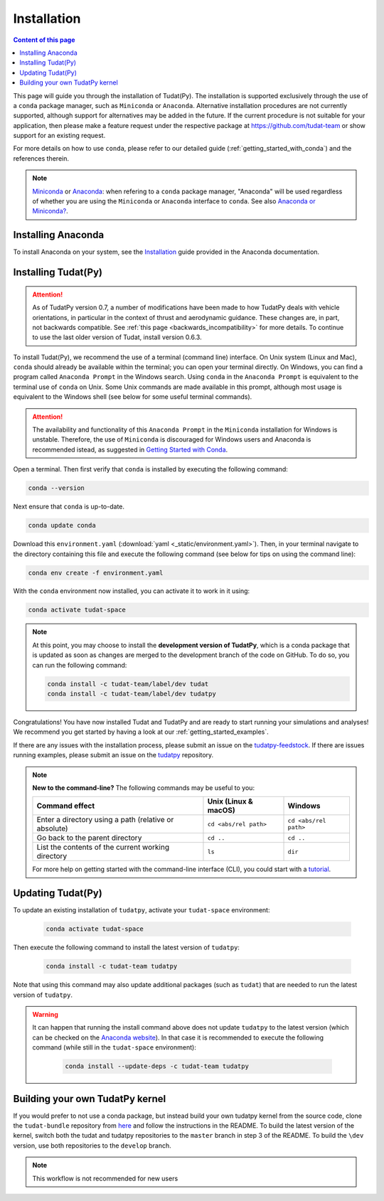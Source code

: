 
.. _getting_started_installation:

******************************
Installation
******************************

.. contents:: Content of this page
   :local:

This page will guide you through the installation of Tudat(Py). The installation is supported exclusively through the use of a ``conda``
package manager, such as ``Miniconda`` or ``Anaconda``. Alternative installation procedures are not currently
supported, although support for alternatives may be added in the future. If the current procedure is not suitable for your
application, then please make a feature request under the respective package at https://github.com/tudat-team or show
support for an existing request.

For more details on how to use ``conda``, please refer to our detailed guide (:ref:`getting_started_with_conda`) and the references therein.

.. note::

    `Miniconda`_ or `Anaconda`_: when refering to a ``conda`` package manager, "Anaconda" will be used regardless of whether you are using the ``Miniconda`` or ``Anaconda`` interface to ``conda``. See also `Anaconda or Miniconda?`_.

.. _`Miniconda`: https://docs.conda.io/en/latest/miniconda.html
.. _`Anaconda`: https://docs.anaconda.com/navigator
.. _`Anaconda or Miniconda?`: https://docs.conda.io/projects/conda/en/latest/user-guide/install/download.html#anaconda-or-miniconda


Installing Anaconda
###################

To install Anaconda on your system, see the `Installation`_ guide provided in the Anaconda documentation.

.. _`Installation`: https://docs.anaconda.com/anaconda/install/


Installing Tudat(Py)
####################

.. attention::

  As of TudatPy version 0.7, a number of modifications have been made to how TudatPy deals with vehicle orientations,
  in particular in the context of thrust and aerodynamic guidance. These changes are, in part, not backwards compatible.
  See :ref:`this page <backwards_incompatibility>` for more details. To continue to use the last older version of Tudat, install
  version 0.6.3.

To install Tudat(Py), we recommend the use of a terminal (command line) interface. On Unix system (Linux and Mac), ``conda`` should already be available within the terminal; you can open your terminal directly. On Windows, you can find a program called ``Anaconda Prompt`` in the Windows search. Using ``conda`` in the ``Anaconda Prompt`` is equivalent to the terminal use of ``conda`` on Unix. Some Unix commands are made available in this prompt, although most usage is equivalent to the Windows shell (see below for some useful terminal commands).

.. attention::

	The availability and functionality of this ``Anaconda Prompt`` in the ``Miniconda`` installation for Windows is unstable. Therefore, the use of ``Miniconda`` is discouraged for Windows users and Anaconda is recommended istead, as suggested in `Getting Started with Conda`_.

.. _`Getting Started with Conda`: https://docs.tudat.space/en/stable/_src_getting_started/_src_use_of_tools/conda.html

Open a terminal. Then first verify that ``conda`` is installed by executing the following command:

.. code-block::

    conda --version

Next ensure that ``conda`` is up-to-date.

.. code:: bash

    conda update conda

Download this ``environment.yaml`` (:download:`yaml <_static/environment.yaml>`). Then, in your terminal navigate to the directory containing this file and execute the following command (see below for tips on using the command line):

.. code:: bash

    conda env create -f environment.yaml

With the ``conda`` environment now installed, you can activate it to work in it using:

.. code:: bash

        conda activate tudat-space

.. note::
    At this point, you may choose to install the **development version of TudatPy**, which is a conda package that is updated as soon as changes are merged to the development branch of the code on GitHub. 
    To do so, you can run the following command:

    .. code:: bash

        conda install -c tudat-team/label/dev tudat
        conda install -c tudat-team/label/dev tudatpy


Congratulations! You have now installed Tudat and TudatPy and are ready to start running your simulations and analyses! We recommend you get started by having a look at our :ref:`getting_started_examples`.

If there are any issues with the installation process, please submit an issue on the `tudatpy-feedstock`_. If there are issues running examples, please submit an issue on the `tudatpy`_ repository.

.. _`tudatpy-feedstock`: https://github.com/tudat-team/tudatpy-feedstock
.. _`tudatpy`: https://github.com/tudat-team/tudatpy

.. note::

    **New to the command-line?** The following commands may be useful to you:

    +-------------------------------------------------------+--------------------------+-----------------------+
    | **Command effect**                                    | **Unix (Linux & macOS)** | **Windows**           |
    +-------------------------------------------------------+--------------------------+-----------------------+
    | Enter a directory using a path (relative or absolute) | ``cd <abs/rel path>``    | ``cd <abs/rel path>`` |
    +-------------------------------------------------------+--------------------------+-----------------------+
    | Go back to the parent directory                       | ``cd ..``                | ``cd ..``             |
    +-------------------------------------------------------+--------------------------+-----------------------+
    | List the contents of the current working directory    | ``ls``                   | ``dir``               |
    +-------------------------------------------------------+--------------------------+-----------------------+

    For more help on getting started with the command-line interface (CLI), you could start with a `tutorial`_.

.. _`tutorial`: https://blog.balthazar-rouberol.com/discovering-the-terminal

Updating Tudat(Py)
##################

To update an existing installation of ``tudatpy``, activate your ``tudat-space`` environment:

    .. code:: bash

        conda activate tudat-space

Then execute the following command to install the latest version of ``tudatpy``:

    .. code:: bash

        conda install -c tudat-team tudatpy

Note that using this command may also update additional packages (such as ``tudat``) that are needed to run the latest version of ``tudatpy``.


.. warning::

    It can happen that running the install command above does not update ``tudatpy`` to the latest version (which can be checked on the `Anaconda website <https://anaconda.org/tudat-team/tudatpy>`_). In that case it is recommended to execute the following command (while still in the ``tudat-space`` environment):

       .. code:: bash

           conda install --update-deps -c tudat-team tudatpy
           
Building your own TudatPy kernel
################################

If you would prefer to not use a conda package, but instead build your own tudatpy kernel from the source code, clone the ``tudat-bundle`` repository from `here <https://github.com/tudat-team/tudat-bundle>`_ and follow the instructions in the README. To build the latest version of the kernel, switch both the tudat and tudatpy repositories to the ``master`` branch in step 3 of the README. To build the ``\dev`` version, use both repositories to the ``develop`` branch.

.. note::

    This workflow is not recommended for new users










